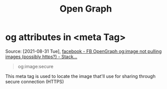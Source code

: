 :PROPERTIES:
:ID:       3ab55cff-6bbe-45b4-b58c-354c5ab33c98
:END:
#+title: Open Graph
* og attributes in <meta Tag>
:PROPERTIES:
:ID:       9564248f-ae52-457e-84ae-4debeb082e83
:END:
Source: [2021-08-31 Tue],
[[https://stackoverflow.com/questions/8855361/fb-opengraph-ogimage-not-pulling-images-possibly-https?answertab=active#tab-top][facebook - FB OpenGraph og:image not pulling images (possibly https?) - Stack...]]
 #+BEGIN_QUOTE
og:image:secure
#+END_QUOTE

This meta tag is used to locate the image that'll use for sharing through
secure connection (HTTPS)
